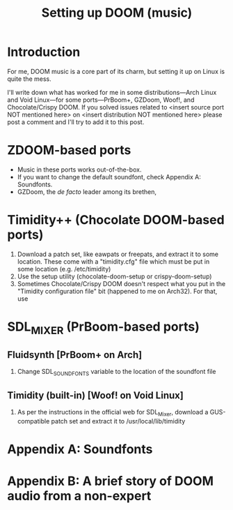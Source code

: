 #+TITLE: Setting up DOOM (music)
* Introduction
For me, DOOM music is a core part of its charm, but setting it up on Linux is quite the mess.

I'll write down what has worked for me in some distributions—Arch Linux and Void Linux—for some ports—PrBoom+, GZDoom, Woof!, and Chocolate/Crispy DOOM. If you solved issues related to <insert source port NOT mentioned here> on <insert distribution NOT mentioned here> please post a comment and I'll try to add it to this post.
* ZDOOM-based ports
  - Music in these ports works out-of-the-box.
  - If you want to change the default soundfont, check Appendix A: Soundfonts.
  - GZDoom, the /de facto/ leader among its brethen, 
* Timidity++ (Chocolate DOOM-based ports)
  1. Download a patch set, like eawpats or freepats, and extract it to some location. These come with a "timidity.cfg" file which must be put in some location (e.g. /etc/timidity)
  2. Use the setup utility (chocolate-doom-setup or crispy-doom-setup) 
  3. Sometimes Chocolate/Crispy DOOM doesn't respect what you put in the "Timidity configuration file" bit (happened to me on Arch32). For that, use
* SDL_MIXER (PrBoom-based ports)
** Fluidsynth [PrBoom+ on Arch]
   1. Change SDL_SOUNDFONTS variable to the location of the soundfont file
** Timidity (built-in) [Woof! on Void Linux]
   1. As per the instructions in the official web for SDL_Mixer, download a GUS-compatible patch set and extract it to /usr/local/lib/timidity
* Appendix A: Soundfonts
* Appendix B: A brief story of DOOM audio from a non-expert
